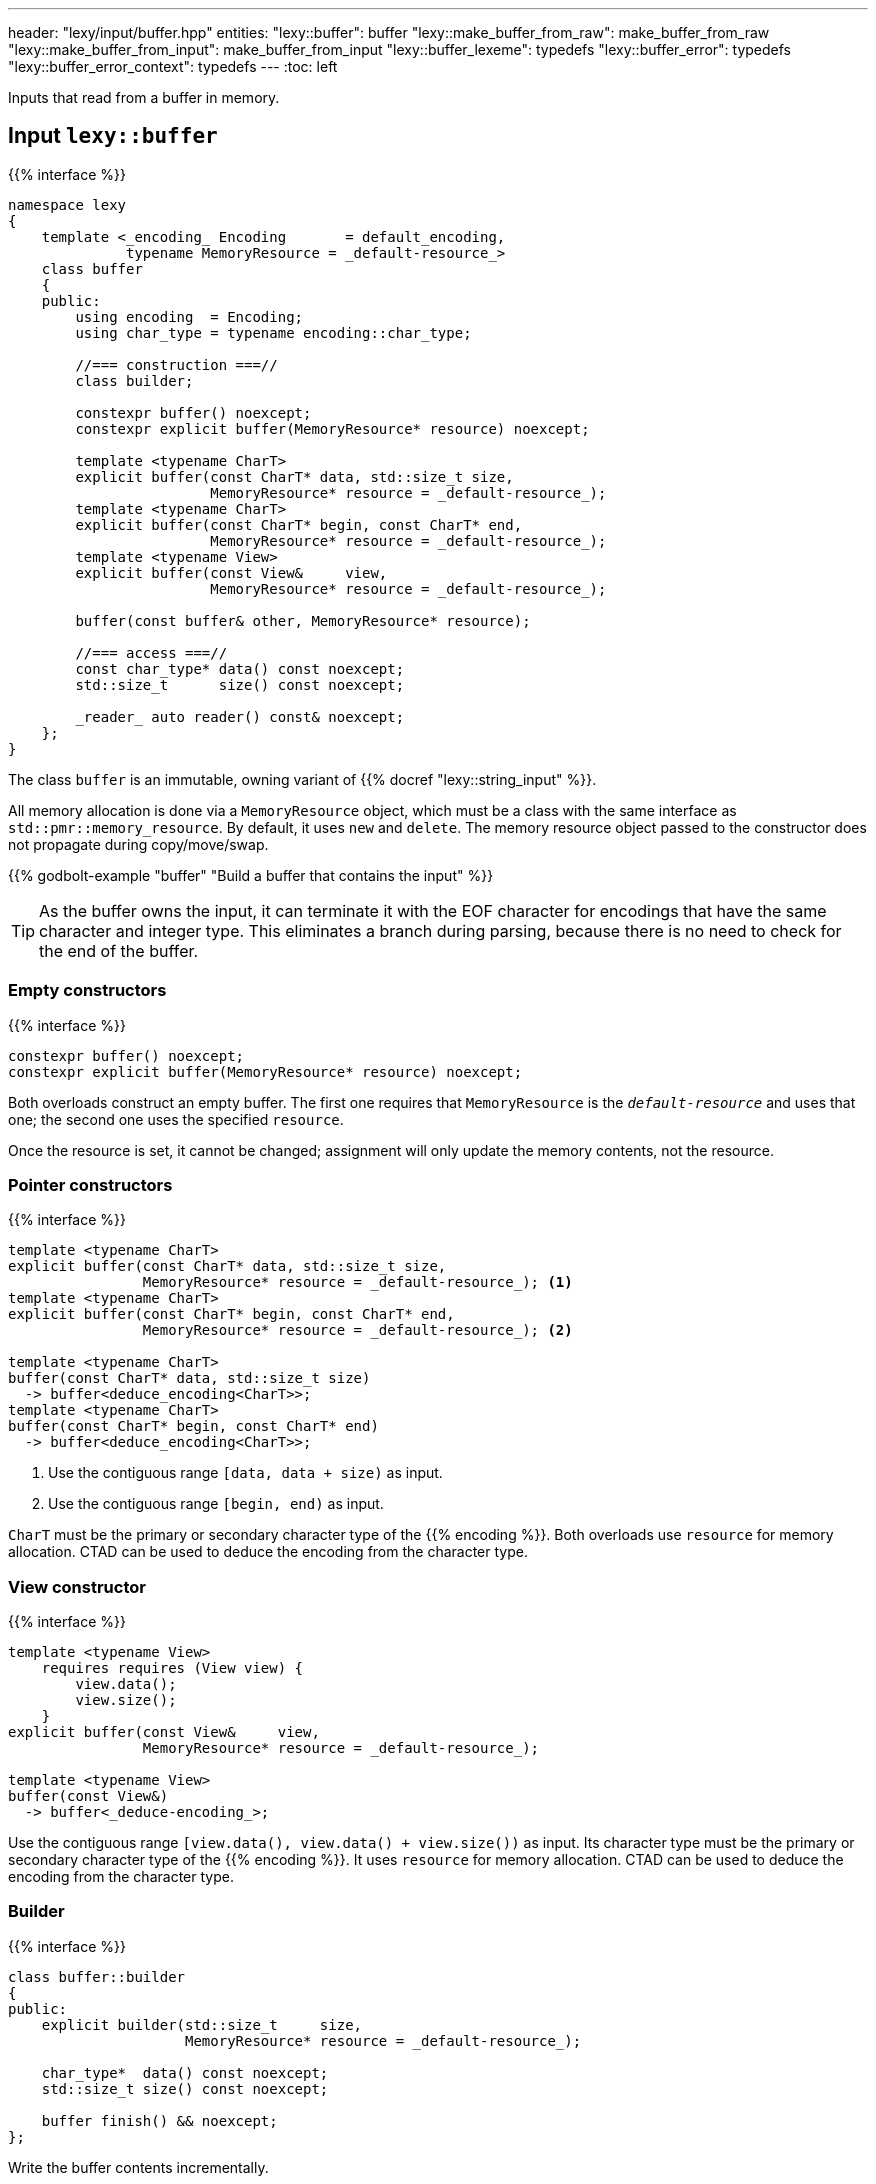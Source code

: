 ---
header: "lexy/input/buffer.hpp"
entities:
  "lexy::buffer": buffer
  "lexy::make_buffer_from_raw": make_buffer_from_raw
  "lexy::make_buffer_from_input": make_buffer_from_input
  "lexy::buffer_lexeme": typedefs
  "lexy::buffer_error": typedefs
  "lexy::buffer_error_context": typedefs
---
:toc: left

[.lead]
Inputs that read from a buffer in memory.

[#buffer]
== Input `lexy::buffer`

{{% interface %}}
----
namespace lexy
{
    template <_encoding_ Encoding       = default_encoding,
              typename MemoryResource = _default-resource_>
    class buffer
    {
    public:
        using encoding  = Encoding;
        using char_type = typename encoding::char_type;

        //=== construction ===//
        class builder;

        constexpr buffer() noexcept;
        constexpr explicit buffer(MemoryResource* resource) noexcept;

        template <typename CharT>
        explicit buffer(const CharT* data, std::size_t size,
                        MemoryResource* resource = _default-resource_);
        template <typename CharT>
        explicit buffer(const CharT* begin, const CharT* end,
                        MemoryResource* resource = _default-resource_);
        template <typename View>
        explicit buffer(const View&     view,
                        MemoryResource* resource = _default-resource_);

        buffer(const buffer& other, MemoryResource* resource);

        //=== access ===//
        const char_type* data() const noexcept;
        std::size_t      size() const noexcept;

        _reader_ auto reader() const& noexcept;
    };
}
----

[.lead]
The class `buffer` is an immutable, owning variant of {{% docref "lexy::string_input" %}}.

All memory allocation is done via a `MemoryResource` object,
which must be a class with the same interface as `std::pmr::memory_resource`.
By default, it uses `new` and `delete`.
The memory resource object passed to the constructor does not propagate during copy/move/swap.

{{% godbolt-example "buffer" "Build a buffer that contains the input" %}}

TIP: As the buffer owns the input, it can terminate it with the EOF character for encodings that have the same character and integer type.
This eliminates a branch during parsing, because there is no need to check for the end of the buffer.

=== Empty constructors

{{% interface %}}
----
constexpr buffer() noexcept;
constexpr explicit buffer(MemoryResource* resource) noexcept;
----

Both overloads construct an empty buffer.
The first one requires that `MemoryResource` is the `_default-resource_` and uses that one;
the second one uses the specified `resource`.

Once the resource is set, it cannot be changed;
assignment will only update the memory contents, not the resource.

=== Pointer constructors

{{% interface %}}
----
template <typename CharT>
explicit buffer(const CharT* data, std::size_t size,
                MemoryResource* resource = _default-resource_); <1>
template <typename CharT>
explicit buffer(const CharT* begin, const CharT* end,
                MemoryResource* resource = _default-resource_); <2>

template <typename CharT>
buffer(const CharT* data, std::size_t size)
  -> buffer<deduce_encoding<CharT>>;
template <typename CharT>
buffer(const CharT* begin, const CharT* end)
  -> buffer<deduce_encoding<CharT>>;
----
<1> Use the contiguous range `[data, data + size)` as input.
<2> Use the contiguous range `[begin, end)` as input.

`CharT` must be the primary or secondary character type of the {{% encoding %}}.
Both overloads use `resource` for memory allocation.
CTAD can be used to deduce the encoding from the character type.

=== View constructor

{{% interface %}}
----
template <typename View>
    requires requires (View view) {
        view.data();
        view.size();
    }
explicit buffer(const View&     view,
                MemoryResource* resource = _default-resource_);

template <typename View>
buffer(const View&)
  -> buffer<_deduce-encoding_>;
----

Use the contiguous range `[view.data(), view.data() + view.size())` as input.
Its character type must be the primary or secondary character type of the {{% encoding %}}.
It uses `resource` for memory allocation.
CTAD can be used to deduce the encoding from the character type.

=== Builder

{{% interface %}}
----
class buffer::builder
{
public:
    explicit builder(std::size_t     size,
                     MemoryResource* resource = _default-resource_);

    char_type*  data() const noexcept;
    std::size_t size() const noexcept;

    buffer finish() && noexcept;
};
----

[.lead]
Write the buffer contents incrementally.

The constructor allocates memory for `size` code units using `resource`, but does not initialize them.
Content can then be written into the memory range `[data(), data() + size())`.
Once everything has been initialized, `finish()` returns the finalized (and from now on immutable) buffer.

[#make_buffer_from_raw]
== Function `lexy::make_buffer_from_raw`

{{% interface %}}
----
namespace lexy
{
    template <_encoding_ Encoding, encoding_endianness Endianness>
    struct _make-buffer-from-raw_
    {
        auto operator()(const void* memory, std::size_t size) const
          -> buffer<Encoding, Endianness>;

        template <typename MemoryResource>
        auto operator()(const void* memory, std::size_t size,
                        MemoryResource* resource) const
          -> buffer<Encoding, Endianness, MemoryResource>;
    };

    template <_encoding_ Encoding, encoding_endianness Endianness>
    constexpr auto make_buffer_from_raw = _make-buffer-from-raw_{};
}
----

[.lead]
Create a buffer from raw memory, handling endianness conversion if necessary.

It returns a buffer object that contains the input of the range `[memory, memory + size)`, allocated using `resource`,
but reinterpreted as code units of the specified {{% encoding %}} and in the specified {{% docref "lexy::encoding_endianness" %}}:

* If `Endianness` is `lexy::encoding_endianness::little`/`lexy::encoding_endianness::big`,
  it will reinterpret the memory as an array of code units of `Encoding`, performing a byte swap if necessary.
  For single byte encodings, this doesn't do anything special.
* If `Endianness` is `lexy::encoding_endianness::bom`,
  `Encoding` must be UTF-8, UTF-16, or UTF-32.
  It will skip an optional BOM to determine the endianness, defaulting to big, if none was specified.
  Then behaves like the other overload.

{{% godbolt-example "make_buffer" "Treat a memory mapped file as little endian UTF-16" %}}

[#make_buffer_from_input]
== Function `lexy::make_buffer_from_input`

{{% interface %}}
----
namespace lexy
{
    template <_input_ Input, typename MemoryResource = _default-resource_>
    auto make_buffer_from_input(const Input& input, MemoryResource* resource = _default-resource_)
      -> buffer<_encoding-of-input_<Input>, MemoryResource>;
}
----

[.lead]
Returns a buffer that contains the same characters as the specified input.

The result is a copy of the existing input allocated using the specified resource.

NOTE: Using a buffer as input as opposed can make parsing more efficient,
as lexy can use specialized algorithms that exploit guarantees the buffer makes.

[#typedefs]
== Convenience typedefs

{{% interface %}}
----
namespace lexy
{
    template <_encoding_ Encoding = default_encoding,
              typename MemoryResource = _default-resource_>
    using buffer_lexeme = lexeme_for<buffer<Encoding, MemoryResource>>;

    template <typename Tag,
              _encoding_ Encoding = default_encoding,
              typename MemoryResource = _default-resource_>
    using buffer_error = error_for<buffer<Encoding, MemoryResource>, Tag>;

    template <typename Production,
              _encoding_ Encoding = default_encoding
              typename MemoryResource = _default-resource_>
    using buffer_error_context = error_context<Production,
                                      buffer<Encoding, MemoryResource>>;
}
----

[.lead]
Convenience typedefs for buffer.

